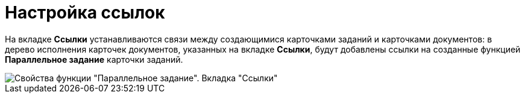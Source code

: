 = Настройка ссылок

На вкладке *Ссылки* устанавливаются связи между создающимися карточками заданий и карточками документов: в дерево исполнения карточек документов, указанных на вкладке *Ссылки*, будут добавлены ссылки на созданные функцией *Параллельное задание* карточки заданий.

image::Parameters_TasksParallel_Tab_Links.png[Свойства функции "Параллельное задание". Вкладка "Ссылки"]
